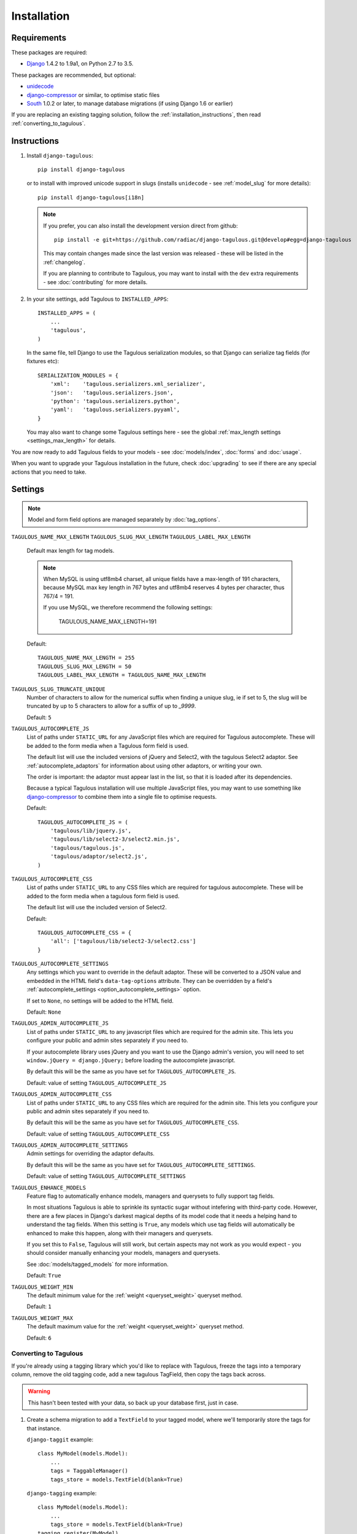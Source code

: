 ============
Installation
============

Requirements
============

These packages are required:

* `Django <https://www.djangoproject.com/>`_ 1.4.2 to 1.9a1, on Python 2.7 to
  3.5.

These packages are recommended, but optional:

* `unidecode <https://pypi.python.org/pypi/Unidecode>`_
* `django-compressor <https://github.com/django-compressor/django-compressor>`_
  or similar, to optimise static files
* `South <https://pypi.python.org/pypi/South>`_ 1.0.2 or later, to manage
  database migrations (if using Django 1.6 or earlier)

If you are replacing an existing tagging solution, follow the
:ref:`installation_instructions`, then read :ref:`converting_to_tagulous`.


.. _installation_instructions:

Instructions
============

1. Install ``django-tagulous``::

    pip install django-tagulous

   or to install with improved unicode support in slugs (installs ``unidecode``
   - see :ref:`model_slug` for more details)::

    pip install django-tagulous[i18n]

   .. note::
        If you prefer, you can also install the development version direct from
        github::

            pip install -e git+https://github.com/radiac/django-tagulous.git@develop#egg=django-tagulous

        This may contain changes made since the last version was released -
        these will be listed in the :ref:`changelog`.

        If you are planning to contribute to Tagulous, you may want to install
        with the ``dev`` extra requirements - see :doc:`contributing` for more
        details.

2. In your site settings, add Tagulous to ``INSTALLED_APPS``::

    INSTALLED_APPS = (
        ...
        'tagulous',
    )

   In the same file, tell Django to use the Tagulous serialization modules, so
   that Django can serialize tag fields (for fixtures etc)::

    SERIALIZATION_MODULES = {
        'xml':    'tagulous.serializers.xml_serializer',
        'json':   'tagulous.serializers.json',
        'python': 'tagulous.serializers.python',
        'yaml':   'tagulous.serializers.pyyaml',
    }

   You may also want to change some Tagulous settings here - see the global
   :ref:`max_length settings <settings_max_length>` for details.

   .. note::
        If you use MySQL you'll want to tweak the max lengths for fields - see
        :ref:

You are now ready to add Tagulous fields to your models - see
:doc:`models/index`, :doc:`forms` and :doc:`usage`.

When you want to upgrade your Tagulous installation in the future, check
:doc:`upgrading` to see if there are any special actions that you need to take.


.. _settings:

Settings
========

.. note::
    Model and form field options are managed separately by :doc:`tag_options`.

.. _settings_max_length:

``TAGULOUS_NAME_MAX_LENGTH``
``TAGULOUS_SLUG_MAX_LENGTH``
``TAGULOUS_LABEL_MAX_LENGTH``
    Default max length for tag models.

    .. note::

        When MySQL is using utf8mb4 charset, all unique fields have a
        max-length of 191 characters, because MySQL max key length in 767
        bytes and utf8mb4 reserves 4 bytes per character, thus 767/4 = 191.

        If you use MySQL, we therefore recommend the following settings:

            TAGULOUS_NAME_MAX_LENGTH=191

    Default::

        TAGULOUS_NAME_MAX_LENGTH = 255
        TAGULOUS_SLUG_MAX_LENGTH = 50
        TAGULOUS_LABEL_MAX_LENGTH = TAGULOUS_NAME_MAX_LENGTH

``TAGULOUS_SLUG_TRUNCATE_UNIQUE``
    Number of characters to allow for the numerical suffix when finding a
    unique slug, ie if set to 5, the slug will be truncated by up to 5
    characters to allow for a suffix of up to `_9999`.

    Default: ``5``

``TAGULOUS_AUTOCOMPLETE_JS``
    List of paths under ``STATIC_URL`` for any JavaScript files which are
    required for Tagulous autocomplete. These will be added to the form media
    when a Tagulous form field is used.

    The default list will use the included versions of jQuery and Select2,
    with the tagulous Select2 adaptor. See :ref:`autocomplete_adaptors` for
    information about using other adaptors, or writing your own.

    The order is important: the adaptor must appear last in the list, so that
    it is loaded after its dependencies.

    Because a typical Tagulous installation will use multiple JavaScript files,
    you may want to use something like
    `django-compressor <http://django-compressor.readthedocs.org/en/latest/>`_
    to combine them into a single file to optimise requests.

    Default::

        TAGULOUS_AUTOCOMPLETE_JS = (
            'tagulous/lib/jquery.js',
            'tagulous/lib/select2-3/select2.min.js',
            'tagulous/tagulous.js',
            'tagulous/adaptor/select2.js',
        )

``TAGULOUS_AUTOCOMPLETE_CSS``
    List of paths under ``STATIC_URL`` to any CSS files which are required for
    tagulous autocomplete. These will be added to the form media when a
    tagulous form field is used.

    The default list will use the included version of Select2.

    Default::

        TAGULOUS_AUTOCOMPLETE_CSS = {
            'all': ['tagulous/lib/select2-3/select2.css']
        }

``TAGULOUS_AUTOCOMPLETE_SETTINGS``
    Any settings which you want to override in the default adaptor. These will
    be converted to a JSON value and embedded in the HTML field's
    ``data-tag-options`` attribute. They can be overridden by a field's
    :ref:`autocomplete_settings <option_autocomplete_settings>` option.

    If set to ``None``, no settings will be added to the HTML field.

    Default: ``None``

``TAGULOUS_ADMIN_AUTOCOMPLETE_JS``
    List of paths under ``STATIC_URL`` to any javascript files which are
    required for the admin site. This lets you configure your public and admin
    sites separately if you need to.

    If your autocomplete library uses jQuery and you want to use the Django
    admin's version, you will need to set ``window.jQuery = django.jQuery;``
    before loading the autocomplete javascript.

    By default this will be the same as you have set for
    ``TAGULOUS_AUTOCOMPLETE_JS``.

    Default: value of setting ``TAGULOUS_AUTOCOMPLETE_JS``

``TAGULOUS_ADMIN_AUTOCOMPLETE_CSS``
    List of paths under ``STATIC_URL`` to any CSS files which are required for
    the admin site. This lets you configure your public and admin sites
    separately if you need to.

    By default this will be the same as you have set for
    ``TAGULOUS_AUTOCOMPLETE_CSS``.

    Default: value of setting ``TAGULOUS_AUTOCOMPLETE_CSS``

``TAGULOUS_ADMIN_AUTOCOMPLETE_SETTINGS``
    Admin settings for overriding the adaptor defaults.

    By default this will be the same as you have set for
    ``TAGULOUS_AUTOCOMPLETE_SETTINGS``.

    Default: value of setting ``TAGULOUS_AUTOCOMPLETE_SETTINGS``

``TAGULOUS_ENHANCE_MODELS``
    Feature flag to automatically enhance models, managers and querysets to
    fully support tag fields.

    In most situations Tagulous is able to sprinkle its syntactic sugar without
    intefering with third-party code. However, there are a few places in
    Django's darkest magical depths of its model code that it needs a helping
    hand to understand the tag fields. When this setting is ``True``, any
    models which use tag fields will automatically be enhanced to make this
    happen, along with their managers and querysets.

    If you set this to ``False``, Tagulous will still work, but certain
    aspects may not work as you would expect - you should consider manually
    enhancing your models, managers and querysets.

    See :doc:`models/tagged_models` for more information.

    Default: ``True``

``TAGULOUS_WEIGHT_MIN``
    The default minimum value for the :ref:`weight <queryset_weight>` queryset
    method.

    Default: ``1``

``TAGULOUS_WEIGHT_MAX``
    The default maximum value for the :ref:`weight <queryset_weight>` queryset
    method.

    Default: ``6``



.. _converting_to_tagulous:

Converting to Tagulous
----------------------

If you're already using a tagging library which you'd like to replace with
Tagulous, freeze the tags into a temporary column, remove the old tagging code,
add a new tagulous TagField, then copy the tags back across.

.. warning::
    This hasn't been tested with your data, so back up your database first,
    just in case.

1. Create a schema migration to add a ``TextField`` to your tagged
   model, where we'll temporarily store the tags for that instance.

   ``django-taggit`` example::

        class MyModel(models.Model):
            ...
            tags = TaggableManager()
            tags_store = models.TextField(blank=True)

   ``django-tagging`` example::

        class MyModel(models.Model):
            ...
            tags_store = models.TextField(blank=True)
        tagging.register(MyModel)

2. Create a data migration to copy the tags into the new field as a
   string.

   ``django-taggit`` example using South::

        def forwards(self, orm):
            import tagulous
            for obj in orm['myapp.MyModel'].objects.all():
                obj.tags_store = tagulous.utils.render_tags(obj.tags.all())

   ``django-taggit`` example using Django migrations::

        def store_tags(apps, schema_editor):
            import tagulous
            model = apps.get_model('myapp', 'MyModel')
            for obj in model.objects.all():
                obj.tags_store = tagulous.utils.render_tags(obj.tags.all())

        class Migration(migrations.Migration):
            operations = [
                migrations.RunPython(store_tags)
            ]

   The example for ``django-tagging`` would be the same, only replace
   ``obj.tags.all()`` with ``obj.tags``.

3. Remove the old tagging code from your model, and create a schema migration
   to clean up any unused fields or models.

4. Add a ``TagField`` to your tagged model and create a schema migration::

        import tagulous
        class MyModel(models.Model):
            tags = tagulous.models.TagField()
            tags_store = models.TextField(blank=True)

   Be careful to set appropriate arguments, ie ``blank=True`` if some of your
   ``tags_store`` fields may be empty.

5. Create a data migration to copy the tags into the new field.

   Example using South::

        def forwards(self, orm):
            for obj in orm['myapp.MyModel'].objects.all():
                obj.tags = obj.tags_store
                obj.tags.save()

   Example using Django migrations::

        def load_tags(apps, schema_editor):
            model = apps.get_model('myapp', 'MyModel')
            for obj in model.objects.all():
                obj.tags = obj.tags_store
                obj.tags.save()

        class Migration(migrations.Migration):
            operations = [
                migrations.RunPython(load_tags)
            ]

6. Create a schema migration to remove the temporary tag storage field
   (``tag_store`` in these examples)

7. Apply the migrations and start using tagulous
